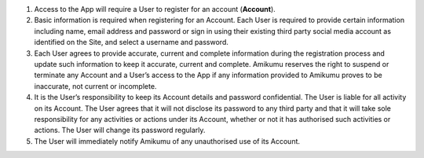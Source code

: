 #. Access to the App will require a User to register for an account (**Account**).
#. Basic information is required when registering for an Account. Each User is required to provide certain information including name, email address and password or sign in using their existing third party social media account as identified on the Site, and select a username and password.
#. Each User agrees to provide accurate, current and complete information during the registration process and update such information to keep it accurate, current and complete. Amikumu reserves the right to suspend or terminate any Account and a User’s access to the App if any information provided to Amikumu proves to be inaccurate, not current or incomplete.
#. It is the User’s responsibility to keep its Account details and password confidential. The User is liable for all activity on its Account. The User agrees that it will not disclose its password to any third party and that it will take sole responsibility for any activities or actions under its Account, whether or not it has authorised such activities or actions. The User will change its password regularly.
#. The User will immediately notify Amikumu of any unauthorised use of its Account.
